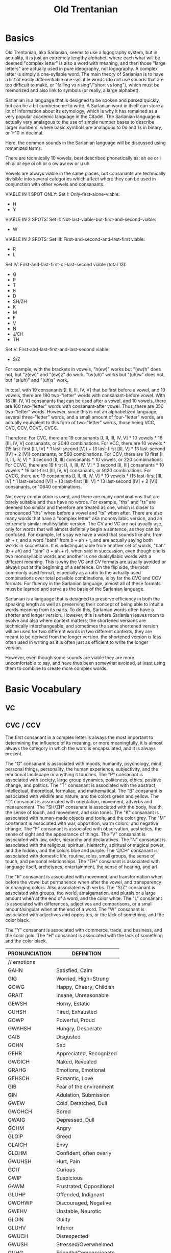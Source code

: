 #+title: Old Trentanian
* Basics
Old Trentanian, aka Sarlanian, seems to use a logography system, but in actuality, it is just an extremely lengthy alphabet, where each what will be deemed "complex letter" is also a word with meaning, and then those "large letters" are actually used in pure ideography, not logography. A complex letter is simply a one-syllable word. The main theory of Sarlanian is to have a list of easily differentiable one-syllable words (do not use sounds that are too difficult to make, or "falling vs rising"/"short vs long"), which must be memorized and also link to symbols (or really, a large alphabet).

Sarlanian is a language that is designed to be spoken and parsed quickly, but can be a bit cumbersome to write. A Sarlanian word in itself can store a lot of information about its etymology, which is why it has remained as a very popular academic language in the Citadel. The Sarlanian language is actually very analagous to the use of simple number bases to describe larger numbers, where basic symbols are analagous to 0s and 1s in binary, or 1-10 in decimal.

Here, the common sounds in the Sarlanian language will be discussed using romanized terms.

There are technically 10 vowels, best described phonetically as:
ah
ee or i
eh
ai or eye
oi
oh or o
ow
aw
ew or u
uh

Vowels are always viable in the same places, but consanants are technically divisible into several categories which affect where they can be used in conjunction with other vowels and consanants.

VIABLE IN 1 SPOT ONLY:
Set I: Only-first-alone-viable:
- H
- Y

VIABLE IN 2 SPOTS:
Set II: Not-last-viable-but-first-and-second-viable:
- W

VIABLE IN 3 SPOTS:
Set III: First-and-second-and-last-first viable:
- R
- L

Set IV: First-and-last-first-or-last-second viable (total 13):
- G
- P
- T
- B
- D
- SH/ZH
- K
- M
- F
- V
- N
- J/CH
- TH

Set V: First-and-last-first-and-last-second viable:
- S/Z

For example, with the brackets in vowels, "h(ew)" works but "(ew)h" does not, but "z(ew)" and "(ew)z" do work. "tw(uh)" works but "(uh)w" does not, but "ts(uh)" and "(uh)s" work.

In total, with 19 consanants [I, II, III, IV, V] that be first before a vowel, and 10 vowels, there are 190 two-"letter" words with consanant-before vowel. With 16 [III, IV, V] consanants that can be used after a vowel, and 10 vowels, there are 160 two-"letter" words with consanant-after vowel. Thus, there are 350 two-"letter" words. However, since this is not an alphabetized language, several three-"letter" words, and a small amount of four-"letter" words,  are actually equivalent to this form of two-"letter" words, those being VCC, CVC, CCV, CCVC, CVCC.

Therefore:
For CVC, there are 19 consanants [I, II, III, IV, V] * 10 vowels * 16 [III, IV, V] consanants, or 3040 combinations.
For VCC, there are 10 vowels * (15 last-first [III, IV] * 1 last-second [V]) + (3 last-first [III, V] * 13 last-second [IV] + 2 [V]) consanants, or 560 combinations.
For CCV, there are 19 first [I, II, III, IV, V] * 3 second [II, III] consanants * 10 vowels, or 220 combinations.
For CCVC, there are 19 first [I, II, III, IV, V] * 3 second [II, III] consanants * 10 vowels * 16 last-first [III, IV, V] consanants, or 9120 combinations.
For CVCC, there are 19 consanants [I, II, III, IV, V] * 10 vowels * (15 last-first [III, IV] * 1 last-second [V]) + (3 last-first [III, V] * 13 last-second [IV] + 2 [V]) consanants, or 10640 combinations.

Not every combination is used, and there are many combinations that are barely suitable and thus have no words. For example, "ths" and "ts" are deemed too similar and therefore are treated as one, which is closer to pronounced "ths" when before a vowel and "ts" when after. There are also many words that have a "complex letter" aka monosyllabic version, and an extremely similar multisyllabic version. The CV and VC are not usually use, only for words that will almost definitely begin a sentence, as they can be confused. For example, let's say we have a word that sounds like ahr, from ah + r, and a word "baht" from b + ah + t, and are actually saying both words in succession. It is indistinguishable from another set of words, "bah" (b + ah) and "tahr" (t + ah + r), when said in succession, even though one is two monosyllabic words and another is one dualsyllabic words with a different meaning. This is why the VC and CV formats are usually avoided or always put at the beginning of a sentence. On the flip side, the most commonly used format, especially as a ratio to the actually used combinations over total possible combinations, is by far the CVC and CCV formats. For fluency in the Sarlanian language, almost all of these formats must be learned and serve as the basis of the Sarlanian language.

Sarlanian is a language that is designed to preserve efficiency in both the speaking length as well as preserving their concept of being able to intuit a words meaning from its parts. To do this, Sarlanian words often have a shorter and longer version. However, this is where Sarlanian leaves room to evolve and also where context matters; the shortened versions are technically interchangeable, and sometimes the same shortened version will be used for two different words in two different contexts, they are meant to be derived from the longer version. the shortened version is less often used in writing as it is often just as efficient to write the longer version.



However, even though some sounds are viable they are more uncomfortable to say, and have thus been somewhat avoided, at least using them to combine to create more complex words.
* Basic Vocabulary
** VC

** CVC / CCV
The first consanant in a complex letter is always the most important to determining the influence of its meaning, or more meaningfully, it is almost always the category in which the word is encapsulated, and it is always present.

The "G" consanant is associated with moods, humanity, psychology, mind, personal things, personality, the human experience, subjectivity, and the emotional landscape or anything it touches.
The "P" consanant is associated with society, large group dynamics, politeness, ethics, positive change, and politics.
The "T" consanant is associated with the abstract, intellectual, theoretical, formuliac, and mathematical.
The "B" consanant is associated with wildlife and nature, and the colors green and yellow.
The "D" consanant is associated with orientation, movement, adverbs and measurement.
The "SH/ZH" consanant is associated with the body, health, the sense of touch, and movement, and skin tones.
The "K" consanant is associated with human-made objects and tools, and the color grey.
The "M" consanant is associated with war, opposition, warm colors, and negative change.
The "F" consanant is associated with observation, aesthetics, the sense of sight and the appearance of things.
The "V" consanant is associated with law, order, hierarchy and declaratives.
The "N" consanant is associated with the religious, spiritual, hierarchy, spiritual or magical power, and the hidden, and the colors blue and purple.
The "J/CH" consanant is associated with domestic life, routine, roles, small groups, the sense of touch, and personal relationships.
The "TH" consanant is associated with language itself, archetypes, entertainment, the sense of hearing, and art.

The "R" consanant is associated with movement, and transformation when before the vowel but permanence when after the vowel, and transparency or changing colors. Also associated with verbs.
The "S/Z" consanant is associated with groups, the world, amalgamation, and plurals or a large amount when at the end of a word, and the color white.
The "L" consanant is associated with differences, adjectives and comparisons, or a small amount/singular when at the end of a word.
The "W" consanant is associated with adjectives and opposites, or the lack of something, and the color black.

The "Y" consanant is associated with commerce, trade, and business, and the color gold.
The "H" consanant is associated with the lack of something and the color black.

| PRONUNCIATION   | DEFINITION                |
|-----------------+---------------------------|
| // emotions     |                           |
| GAHN            | Satisfied, Calm           |
| GIG             | Worried, High-Strung      |
| GOWG            | Happy, Cheery, Childish   |
| GRAIT           | Insane, Unreasonable      |
| GEWSH           | Horny, Estatic            |
| GUHSH           | Tired, Exhausted          |
| GOWP            | Powerful, Proud           |
| GWAHSH          | Hungry, Desperate         |
| GAIB            | Disgusted                 |
| GOHN            | Sad                       |
| GEHR            | Appreciated, Recognized   |
| GWOICH          | Naked, Revealed           |
| GRAHG           | Emotions, Emotional       |
| GEHSCH          | Romantic, Love            |
| GIB             | Fear of the environment   |
| GIN             | Adulation, Submission     |
| GWEW            | Cold, Detatched, Dull     |
| GWOHCH          | Bored                     |
| GWAIG           | Depressed, Dull           |
| GOHM            | Angry                     |
| GLOIP           | Greed                     |
| GLAICH          | Envy                      |
| GLOHM           | Confident, often overly   |
| GWUHSH          | Hurt, Pain                |
| GOIT            | Curious                   |
| GWIP            | Suspicious                |
| GAWM            | Frustrated, Oppositional  |
| GLUHP           | Offended, Indignant       |
| GWOHWP          | Discouraged, Negative     |
| GWEHV           | Unstable, Neurotic        |
| GLOIN           | Guilty                    |
| GLUHV           | Inferior                  |
| GWUCH           | Disrespected              |
| GWUSH           | Stressed/Overwhelmed      |
| GUHG            | Friendly/Compassionate    |
| GUHCH/GUHP      | Friendly                  |
|                 |                           |
| //tempermanents |                           |
| GOHRM           | Irritable, Choleric       |
| GOWRG           | Sanguine                  |
| GRAIRT          | Manic                     |
| GIRG            | Anxious                   |
| GWIRP           | Paranoid, Not trusting    |
| GLOHRM          | Arrogant                  |
| GWAIRG/HUHRG    | Low Energy, Depressed     |
| GREWP           | Social, Emotive           |
| GUHRP           | Polite, Reasonable        |
| GEHRT           | Rational, Measured        |
| GLOIR           | Unique, Eccentric         |
| GWOHRCH         | Boring, Conformist        |
| GWORF           | Superficial, Vain         |
| GLAHRSH         | Assertive                 |
| GLISTH          | Talkative, Open           |
| GWITH           | Quiet, Reserved           |
| GEWRM           | Stubborn                  |
| GWEP/YEWG       | Greedy, Miserly           |
| GWUHT           | Stupid, Phillistine       |
| GAHT            | Intellectual, Ivory Tower |
| GLUHT           | Debating, Curious         |
| GLUHTH          | Funny                     |
| GAHR            | Stiff, Humorless          |
| GWECH/HALG      | Morbid, Creepy            |
|                 |                           |
|                 |                           |
| // life stages  |                           |
| GROIB           | Baby                      |
| GAHG            | Child                     |
| GROSH           | Adolescent/Teen           |
| GOHCH           | Adult                     |
| GAIN            | Elder                     |
| GROM            | The Dying                 |
| GEHRN/HEHSH     | The Dead                  |
|                 |                           |
| // heraldry     |                           |
| SEWN            | Heraldry, the Heavens     |
| GRAHB           | Light                     |
| GROHT           | Dark                      |
| RAIRD           | Time                      |
| DRAHSH          | Space                     |
| BAHLSH          | Elements                  |
| GAHF            | Illusion                  |
| GRUHG           | Mind                      |
| TUHGS           | Creation                  |
| GRAIRSH         | Subject                   |
| RAIRK           | Object                    |
| DRUHD           | Transportation            |
| DREHSH          | Teleportation             |
| BAHRSH          | Solid                     |
| BRAHSH          | Liquid                    |
| BWAHSH          | Gas                       |
| BEWN            | Crystal                   |
|                 |                           |
| //numbers       |                           |
| THOITH          | Numbers/Arithmetic        |
| HAHT/TWAH       | Zero                      |
| TAHL            | One                       |
| TIHT            | Two                       |
| TEH             | Three                     |
| TAIT            | Four                      |
| TOI             | Five                      |
| TOHT            | Six                       |
| TOW             | Seven                     |
| TAWT            | Eight                     |
| TEW             | Nine                      |
| TUHT            | Ten                       |
| TLUHL           | Eleven                    |
| TRAHT           | Twelve                    |
| TLUHS           | Duodecimal Point          |
| TIN             | -ty as in "twenty"        |
|                 |                           |
| //arithmetic    |                           |
| TLOHP           | Add                       |
| TLAHM           | Subtract                  |
| TUHP            | Multiply                  |
| TOIM            | Divide                    |
| TIPS            | Exponent                  |
| TRAIMS          | Logarithm                 |
| TUHS            | Root                      |
| TREHLS          | Fraction/Ratio            |
|                 |                           |
| //geometry      |                           |
| TOHV            | Square                    |
| TAWN            | Triangle                  |
|                 |                           |
|                 |                           |
| // colors       |                           |
| FOHM            | Red                       |
| FIM             | Orange                    |
| FUHB            | Yellow                    |
| FAIB            | Green                     |
| FAWN            | Blue                      |
| FEHN            | Purple                    |
| FEWK            | Grey                      |
| FEHSH           | Light Brown               |
| FAWSH           | Peach/Pink                |
| FUHSH           | Light Brown/Black         |
| FAISH           | Olive/Very Light Brown    |
| YUHF            | Gold                      |
| HOHF            | Black                     |
| FOHSK           | White                     |
| FWOHK           | Black                     |
|                 |                           |
| //adjectives    |                           |
| KWEHS           | Ersatz, Artifice          |
|                 |                           |
|                 |                           |
|                 |                           |
|                 |                           |
|                 |                           |
|                 |                           |
|                 |                           |
|                 |                           |
|                 |                           |
|                 |                           |
|                 |                           |
|                 |                           |
|                 |                           |
|                 |                           |
|                 |                           |
|                 |                           |
|                 |                           |
|                 |                           |
|                 |                           |
|                 |                           |
|                 |                           |
|                 |                           |
|                 |                           |
|                 |                           |
|                 |                           |
|                 |                           |
|                 |                           |
|                 |                           |
|                 |                           |
|                 |                           |
|                 |                           |
|                 |                           |
|                 |                           |
|                 |                           |
|                 |                           |
|                 |                           |
|                 |                           |
|                 |                           |
|                 |                           |
|                 |                           |
|                 |                           |
|                 |                           |
|                 |                           |
|                 |                           |
|                 |                           |
